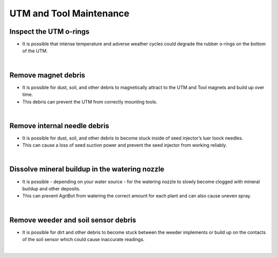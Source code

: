 UTM and Tool Maintenance
===========================

Inspect the UTM o-rings
^^^^^^^^^^^^^^^^^^^^^^^^^^^^^^^^^^^^^^^^^^^^^^^

- It is possible that intense temperature and adverse weather cycles could degrade the rubber o-rings on the bottom of the UTM.

|

Remove magnet debris
^^^^^^^^^^^^^^^^^^^^^^^^^^^^^^^^^^^^^^^^^^^^^^^

- It is possible for dust, soil, and other debris to magnetically attract to the UTM and Tool magnets and build up over time.

- This debris can prevent the UTM from correctly mounting tools.

|

Remove internal needle debris
^^^^^^^^^^^^^^^^^^^^^^^^^^^^^^^^^^^^^^^^^^^^^^^

- It is possible for dust, soil, and other debris to become stuck inside of seed injector’s luer loock needles. 

- This can cause a loss of seed suction power and prevent the seed injector from working reliably.

|

Dissolve mineral buildup in the watering nozzle
^^^^^^^^^^^^^^^^^^^^^^^^^^^^^^^^^^^^^^^^^^^^^^^

- It is possible - depending on your water source - for the watering nozzle to slowly become clogged with mineral buildup and other deposits. 

- This can prevent AgriBot from watering the correct amount for each plant and can also cause uneven spray.

|

Remove weeder and soil sensor debris
^^^^^^^^^^^^^^^^^^^^^^^^^^^^^^^^^^^^^^^^^^^^^^^

- It is possible for dirt and other debris to become stuck between the weeder implements or build up on the contacts of the soil sensor which could cause inaccurate readings.

|